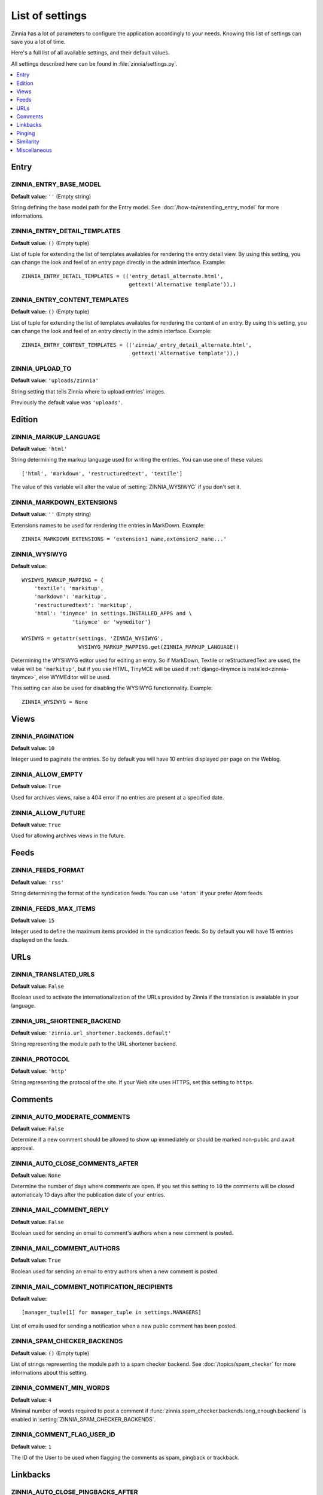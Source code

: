 ================
List of settings
================

.. module:: zinnia.settings

Zinnia has a lot of parameters to configure the application accordingly to
your needs. Knowing this list of settings can save you a lot of time.

Here's a full list of all available settings, and their default values.

All settings described here can be found in :file:`zinnia/settings.py`.

.. contents::
    :local:
    :depth: 1

.. _settings-entry:

Entry
=====

.. setting:: ZINNIA_ENTRY_BASE_MODEL

ZINNIA_ENTRY_BASE_MODEL
-----------------------
**Default value:** ``''`` (Empty string)

String defining the base model path for the Entry model. See
:doc:`/how-to/extending_entry_model` for more informations.

.. setting:: ZINNIA_ENTRY_DETAIL_TEMPLATES

ZINNIA_ENTRY_DETAIL_TEMPLATES
-----------------------------
**Default value:** ``()`` (Empty tuple)

List of tuple for extending the list of templates availables for
rendering the entry detail view. By using this setting, you can
change the look and feel of an entry page directly in the admin
interface. Example: ::

  ZINNIA_ENTRY_DETAIL_TEMPLATES = (('entry_detail_alternate.html',
                                    gettext('Alternative template')),)

.. setting:: ZINNIA_ENTRY_CONTENT_TEMPLATES

ZINNIA_ENTRY_CONTENT_TEMPLATES
------------------------------
**Default value:** ``()`` (Empty tuple)

List of tuple for extending the list of templates availables for
rendering the content of an entry. By using this setting, you can
change the look and feel of an entry directly in the admin
interface. Example: ::

  ZINNIA_ENTRY_CONTENT_TEMPLATES = (('zinnia/_entry_detail_alternate.html',
                                     gettext('Alternative template')),)

.. setting:: ZINNIA_UPLOAD_TO

ZINNIA_UPLOAD_TO
----------------
**Default value:** ``'uploads/zinnia'``

String setting that tells Zinnia where to upload entries' images.

.. versionchanged:: 0.10

Previously the default value was ``'uploads'``.

.. _settings-edition:

Edition
=======

.. setting:: ZINNIA_MARKUP_LANGUAGE

ZINNIA_MARKUP_LANGUAGE
----------------------
**Default value:** ``'html'``

String determining the markup language used for writing the entries.
You can use one of these values: ::

    ['html', 'markdown', 'restructuredtext', 'textile']

The value of this variable will alter the value of :setting:`ZINNIA_WYSIWYG`
if you don't set it.

.. setting:: ZINNIA_MARKDOWN_EXTENSIONS

ZINNIA_MARKDOWN_EXTENSIONS
--------------------------
**Default value:** ``''`` (Empty string)

Extensions names to be used for rendering the entries in MarkDown. Example:
::

  ZINNIA_MARKDOWN_EXTENSIONS = 'extension1_name,extension2_name...'

.. setting:: ZINNIA_WYSIWYG

ZINNIA_WYSIWYG
--------------
**Default value:** ::

    WYSIWYG_MARKUP_MAPPING = {
        'textile': 'markitup',
        'markdown': 'markitup',
        'restructuredtext': 'markitup',
        'html': 'tinymce' in settings.INSTALLED_APPS and \
                    'tinymce' or 'wymeditor'}

    WYSIWYG = getattr(settings, 'ZINNIA_WYSIWYG',
                      WYSIWYG_MARKUP_MAPPING.get(ZINNIA_MARKUP_LANGUAGE))

Determining the WYSIWYG editor used for editing an entry.
So if MarkDown, Textile or reStructuredText are used, the value will be
``'markitup'``, but if you use HTML, TinyMCE will be used if
:ref:`django-tinymce is installed<zinnia-tinymce>`, else WYMEditor will be
used.

This setting can also be used for disabling the WYSIWYG
functionnality. Example: ::

  ZINNIA_WYSIWYG = None

.. _settings-views:

Views
=====

.. setting:: ZINNIA_PAGINATION

ZINNIA_PAGINATION
-----------------

**Default value:** ``10``

Integer used to paginate the entries. So by default you will have 10
entries displayed per page on the Weblog.

.. setting:: ZINNIA_ALLOW_EMPTY

ZINNIA_ALLOW_EMPTY
------------------
**Default value:** ``True``

Used for archives views, raise a 404 error if no entries are present at
a specified date.

.. setting:: ZINNIA_ALLOW_FUTURE

ZINNIA_ALLOW_FUTURE
-------------------
**Default value:** ``True``

Used for allowing archives views in the future.

.. _settings-feeds:

Feeds
=====

.. setting:: ZINNIA_FEEDS_FORMAT

ZINNIA_FEEDS_FORMAT
-------------------
**Default value:** ``'rss'``

String determining the format of the syndication feeds. You can use
``'atom'`` if your prefer Atom feeds.

.. setting:: ZINNIA_FEEDS_MAX_ITEMS

ZINNIA_FEEDS_MAX_ITEMS
----------------------
**Default value:** ``15``

Integer used to define the maximum items provided in the syndication feeds.
So by default you will have 15 entries displayed on the feeds.

.. _settings-urls:

URLs
====

.. setting:: ZINNIA_TRANSLATED_URLS

ZINNIA_TRANSLATED_URLS
----------------------
.. versionadded:: 0.12.2
**Default value:** ``False``

Boolean used to activate the internationalization of the URLs provided by
Zinnia if the translation is avaialable in your language.

.. setting:: ZINNIA_URL_SHORTENER_BACKEND

ZINNIA_URL_SHORTENER_BACKEND
----------------------------
**Default value:** ``'zinnia.url_shortener.backends.default'``

String representing the module path to the URL shortener backend.

.. setting:: ZINNIA_PROTOCOL

ZINNIA_PROTOCOL
---------------
**Default value:** ``'http'``

String representing the protocol of the site. If your Web site uses HTTPS,
set this setting to ``https``.

.. _settings-comments:

Comments
========

.. setting:: ZINNIA_AUTO_MODERATE_COMMENTS

ZINNIA_AUTO_MODERATE_COMMENTS
-----------------------------
**Default value:** ``False``

Determine if a new comment should be allowed to show up
immediately or should be marked non-public and await approval.

.. setting:: ZINNIA_AUTO_CLOSE_COMMENTS_AFTER

ZINNIA_AUTO_CLOSE_COMMENTS_AFTER
--------------------------------
**Default value:** ``None``

Determine the number of days where comments are open. If you set this
setting to ``10`` the comments will be closed automaticaly 10 days after
the publication date of your entries.

.. setting:: ZINNIA_MAIL_COMMENT_REPLY

ZINNIA_MAIL_COMMENT_REPLY
-------------------------
**Default value:** ``False``

Boolean used for sending an email to comment's authors
when a new comment is posted.

.. setting:: ZINNIA_MAIL_COMMENT_AUTHORS

ZINNIA_MAIL_COMMENT_AUTHORS
---------------------------
**Default value:** ``True``

Boolean used for sending an email to entry authors
when a new comment is posted.

.. setting:: ZINNIA_MAIL_COMMENT_NOTIFICATION_RECIPIENTS

ZINNIA_MAIL_COMMENT_NOTIFICATION_RECIPIENTS
-------------------------------------------
**Default value:** ::

    [manager_tuple[1] for manager_tuple in settings.MANAGERS]

List of emails used for sending a notification when a
new public comment has been posted.

.. setting:: ZINNIA_SPAM_CHECKER_BACKENDS

ZINNIA_SPAM_CHECKER_BACKENDS
----------------------------
**Default value:** ``()`` (Empty tuple)

List of strings representing the module path to a spam checker backend.
See :doc:`/topics/spam_checker` for more informations about this setting.

.. setting:: ZINNIA_COMMENT_MIN_WORDS

ZINNIA_COMMENT_MIN_WORDS
------------------------
**Default value:** ``4``

Minimal number of words required to post a comment if
:func:`zinnia.spam_checker.backends.long_enough.backend` is enabled in
:setting:`ZINNIA_SPAM_CHECKER_BACKENDS`.

.. setting:: ZINNIA_DEFAULT_USER_ID

ZINNIA_COMMENT_FLAG_USER_ID
---------------------------
**Default value:** ``1``

The ID of the User to be used when flagging the comments as spam, pingback
or trackback.

.. _settings-linkbacks:

Linkbacks
=========

.. setting:: ZINNIA_AUTO_CLOSE_PINGBACKS_AFTER

ZINNIA_AUTO_CLOSE_PINGBACKS_AFTER
---------------------------------
**Default value:** ``None``

Determine the number of days where pingbacks are open. If you set this
setting to ``10`` the pingbacks will be closed automaticaly 10 days after
the publication date of your entries.

.. setting:: ZINNIA_AUTO_CLOSE_TRACKBACKS_AFTER

ZINNIA_AUTO_CLOSE_TRACKBACKS_AFTER
----------------------------------
**Default value:** ``None``

Determine the number of days where trackbacks are open. If you set this
setting to ``10`` the trackbacks will be closed automaticaly 10 days after
the publication date of your entries.

.. _settings-pinging:

Pinging
=======

.. setting:: ZINNIA_PING_DIRECTORIES

ZINNIA_PING_DIRECTORIES
-----------------------
**Default value:** ``('http://django-blog-zinnia.com/xmlrpc/',)``

List of the directories you want to ping.

.. setting:: ZINNIA_PING_EXTERNAL_URLS

ZINNIA_PING_EXTERNAL_URLS
-------------------------
**Default value:** ``True``

Boolean setting for telling if you want to ping external URLs when saving
an entry.

.. setting:: ZINNIA_SAVE_PING_DIRECTORIES

ZINNIA_SAVE_PING_DIRECTORIES
----------------------------
**Default value:** ``bool(ZINNIA_PING_DIRECTORIES)``

Boolean setting for telling if you want to ping directories when saving
an entry.

.. setting:: ZINNIA_PINGBACK_CONTENT_LENGTH

ZINNIA_PINGBACK_CONTENT_LENGTH
------------------------------
**Default value:** ``300``

Size of the excerpt generated on pingback.

.. _settings-similarity:

Similarity
==========

.. setting:: ZINNIA_F_MIN

ZINNIA_F_MIN
------------
**Default value:** ``0.1``

Float setting of the minimal word frequency for similar entries.

.. setting:: ZINNIA_F_MAX

ZINNIA_F_MAX
------------
**Default value:** ``1.0``

Float setting of the minimal word frequency for similar entries.

.. _settings-misc:

Miscellaneous
=============

.. setting:: ZINNIA_COPYRIGHT

ZINNIA_COPYRIGHT
----------------
**Default value:** ``'Zinnia'``

String used for copyrighting your entries, used in the syndication feeds
and in the opensearch document.

.. setting:: ZINNIA_STOP_WORDS

ZINNIA_STOP_WORDS
-----------------
**Default value:** See :file:`zinnia/settings.py`

List of common words excluded from the advanced search engine
to optimize the search querying and the results.

.. setting:: ZINNIA_USE_TWITTER

ZINNIA_USE_TWITTER
------------------
**Default value:** ``True if the crendentials of Twitter have been defined``

Boolean telling if the credentials of a Twitter account have been set and
if Zinnia can post on Twitter.

